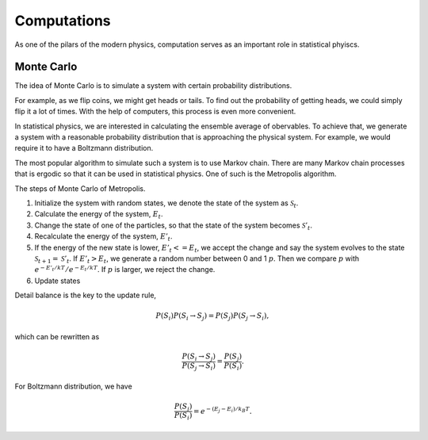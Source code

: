 Computations
===============


As one of the pilars of the modern physics, computation serves as an important role in statistical phyiscs.


Monte Carlo
-----------------------

The idea of Monte Carlo is to simulate a system with certain probability distributions.

For example, as we flip coins, we might get heads or tails. To find out the probability of getting heads, we could simply flip it a lot of times. With the help of computers, this process is even more convenient.

In statistical physics, we are interested in calculating the ensemble average of obervables. To achieve that, we generate a system with a reasonable probability distribution that is approaching the physical system. For example, we would require it to have a Boltzmann distribution.

The most popular algorithm to simulate such a system is to use Markov chain. There are many Markov chain processes that is ergodic so that it can be used in statistical physics. One of such is the Metropolis algorithm.

The steps of Monte Carlo of Metropolis.

1. Initialize the system with random states, we denote the state of the system as :math:`\mathscr S_{t}`.
2. Calculate the energy of the system, :math:`E_{t}`.
3. Change the state of one of the particles, so that the state of the system becomes :math:`\mathscr S'_{t}`.
4. Recalculate the energy of the system, :math:`E'_{t}`.
5. If the energy of the new state is lower, :math:`E'_{t}<=E_{t}`, we accept the change and say the system evolves to the state :math:`\mathscr S_{t+1} = \mathscr S'_{t}`. If :math:`E'_{t}>E_{t}`, we generate a random number between 0 and 1 :math:`p`. Then we compare :math:`p` with :math:`e^{-E'_{t}/kT}/e^{-E_{t}/kT}`. If :math:`p` is larger, we reject the change.
6. Update states


Detail balance is the key to the update rule,

.. math::
   P(S_i)P(S_i \to S_j) = P(S_j) P(S_j\to S_i),

which can be rewritten as

.. math::
   \frac{P(S_i\to S_j)}{P(S_j\to S_i)} = \frac{ P(S_j) }{ P(S_i) }.

For Boltzmann distribution, we have

.. math::
   \frac{ P(S_j) }{ P(S_i) } = e^{ - (E_j - E_i)/k_B T}.
